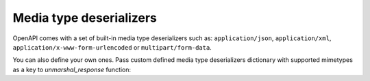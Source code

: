 Media type deserializers
========================

OpenAPI comes with a set of built-in media type deserializers such as: ``application/json``, ``application/xml``, ``application/x-www-form-urlencoded`` or ``multipart/form-data``.

You can also define your own ones. Pass custom defined media type deserializers dictionary with supported mimetypes as a key to `unmarshal_response` function:

.. code-block:: python
  :emphasize-lines: 11

    def protobuf_deserializer(message):
       feature = route_guide_pb2.Feature()
       feature.ParseFromString(message)
       return feature

    extra_media_type_deserializers = {
       'application/protobuf': protobuf_deserializer,
    }

    config = Config(
       extra_media_type_deserializers=extra_media_type_deserializers,
    )
    openapi = OpenAPI.from_file_path('openapi.json', config=config)

    result = openapi.unmarshal_response(request, response)
